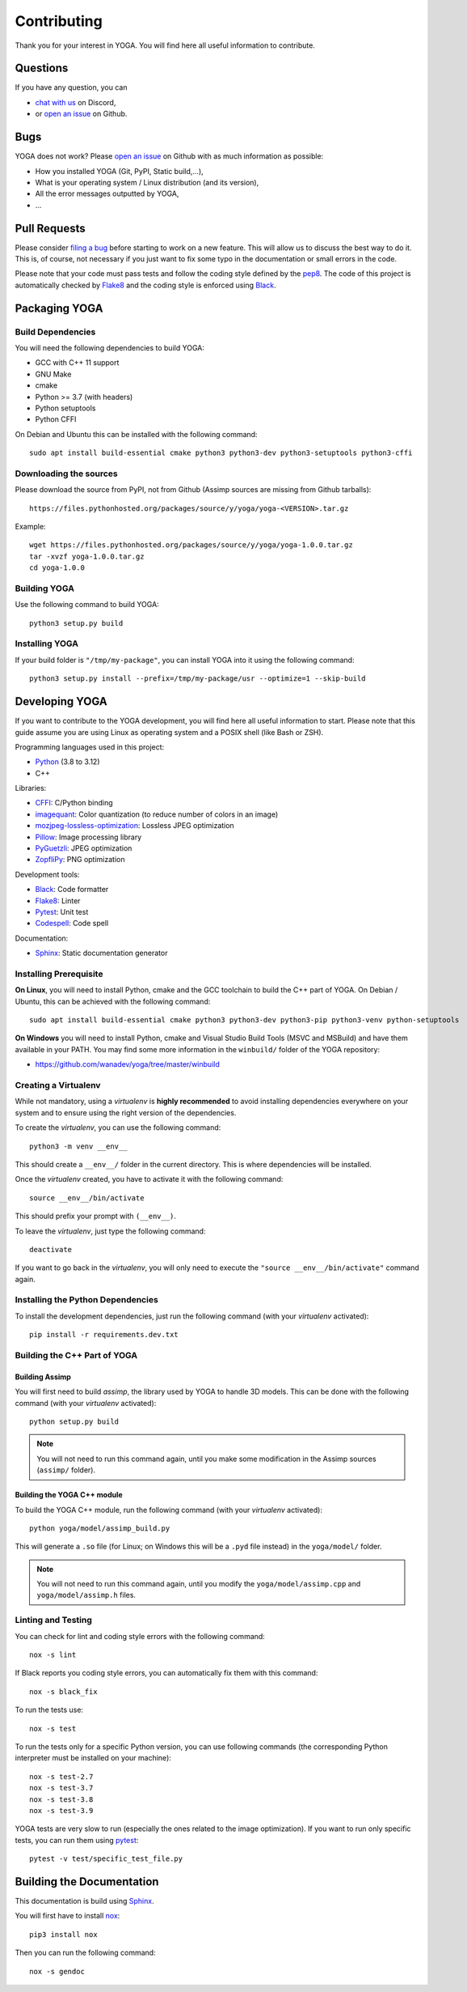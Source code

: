 Contributing
============

Thank you for your interest in YOGA. You will find here all useful information
to contribute.


Questions
---------

If you have any question, you can

* `chat with us <https://discord.gg/BmUkEdMuFp>`_ on Discord,
* or `open an issue <https://github.com/wanadev/yoga/issues>`_ on Github.


Bugs
----

YOGA does not work? Please `open an issue
<https://github.com/wanadev/yoga/issues>`_ on Github with as much information
as possible:

* How you installed YOGA (Git, PyPI, Static build,...),
* What is your operating system / Linux distribution (and its version),
* All the error messages outputted by YOGA,
* ...


Pull Requests
-------------

Please consider `filing a bug <https://github.com/wanadev/yoga/issues>`_
before starting to work on a new feature. This will allow us to discuss the
best way to do it. This is, of course, not necessary if you just want to fix
some typo in the documentation or small errors in the code.

Please note that your code must pass tests and follow the coding style defined
by the `pep8 <https://pep8.org/>`_. The code of this project is automatically
checked by Flake8_ and the coding style is enforced using Black_.


Packaging YOGA
--------------

Build Dependencies
~~~~~~~~~~~~~~~~~~

You will need the following dependencies to build YOGA:

* GCC with C++ 11 support
* GNU Make
* cmake
* Python >= 3.7 (with headers)
* Python setuptools
* Python CFFI

On Debian and Ubuntu this can be installed with the following command::

    sudo apt install build-essential cmake python3 python3-dev python3-setuptools python3-cffi

Downloading the sources
~~~~~~~~~~~~~~~~~~~~~~~

Please download the source from PyPI, not from Github (Assimp sources are missing from Github tarballs)::

    https://files.pythonhosted.org/packages/source/y/yoga/yoga-<VERSION>.tar.gz

Example::

    wget https://files.pythonhosted.org/packages/source/y/yoga/yoga-1.0.0.tar.gz
    tar -xvzf yoga-1.0.0.tar.gz
    cd yoga-1.0.0

Building YOGA
~~~~~~~~~~~~~

Use the following command to build YOGA::

    python3 setup.py build

Installing YOGA
~~~~~~~~~~~~~~~

If your build folder is ``"/tmp/my-package"``, you can install YOGA into it using the following command::

    python3 setup.py install --prefix=/tmp/my-package/usr --optimize=1 --skip-build


Developing YOGA
---------------

If you want to contribute to the YOGA development, you will find here all
useful information to start. Please note that this guide assume you are using
Linux as operating system and a POSIX shell (like Bash or ZSH).

Programming languages used in this project:

* Python_ (3.8 to 3.12)
* C++

Libraries:

* CFFI_: C/Python binding
* imagequant_: Color quantization (to reduce number of colors in an image)
* mozjpeg-lossless-optimization_: Lossless JPEG optimization
* Pillow_: Image processing library
* PyGuetzli_: JPEG optimization
* ZopfliPy_: PNG optimization

Development tools:

* Black_: Code formatter
* Flake8_: Linter
* Pytest_: Unit test
* Codespell_: Code spell

Documentation:

* Sphinx_: Static documentation generator

Installing Prerequisite
~~~~~~~~~~~~~~~~~~~~~~~

**On Linux**, you will need to install Python, cmake and the GCC toolchain to
build the C++ part of YOGA. On Debian / Ubuntu, this can be achieved with the
following command::

    sudo apt install build-essential cmake python3 python3-dev python3-pip python3-venv python-setuptools

**On Windows** you will need to install Python, cmake and Visual Studio Build
Tools (MSVC and MSBuild) and have them available in your PATH. You may find some more information in the ``winbuild/`` folder of the YOGA repository:

* https://github.com/wanadev/yoga/tree/master/winbuild


Creating a Virtualenv
~~~~~~~~~~~~~~~~~~~~~

While not mandatory, using a *virtualenv* is **highly recommended** to avoid
installing dependencies everywhere on your system and to ensure using the right
version of the dependencies.

To create the *virtualenv*, you can use the following command::

    python3 -m venv __env__

This should create a ``__env__/`` folder in the current directory. This is where dependencies will be installed.

Once the *virtualenv* created, you have to activate it with the following command::

    source __env__/bin/activate

This should prefix your prompt with ``(__env__)``.

To leave the *virtualenv*, just type the following command::

    deactivate

If you want to go back in the *virtualenv*, you will only need to execute the
``"source __env__/bin/activate"`` command again.


Installing the Python Dependencies
~~~~~~~~~~~~~~~~~~~~~~~~~~~~~~~~~~

To install the development dependencies, just run the following command (with
your *virtualenv* activated)::

    pip install -r requirements.dev.txt


Building the C++ Part of YOGA
~~~~~~~~~~~~~~~~~~~~~~~~~~~~~

Building Assimp
"""""""""""""""

You will first need to build *assimp*, the library used by YOGA to handle 3D
models. This can be done with the following command (with your *virtualenv*
activated)::

    python setup.py build

.. NOTE::

   You will not need to run this command again, until you make some
   modification in the Assimp sources (``assimp/`` folder).

Building the YOGA C++ module
""""""""""""""""""""""""""""

To build the YOGA C++ module, run the following command (with your *virtualenv*
activated)::

    python yoga/model/assimp_build.py

This will generate a ``.so`` file (for Linux; on Windows this will be
a ``.pyd`` file instead) in the ``yoga/model/`` folder.

.. NOTE::

   You will not need to run this command again, until you modify the
   ``yoga/model/assimp.cpp`` and ``yoga/model/assimp.h`` files.


Linting and Testing
~~~~~~~~~~~~~~~~~~~

You can check for lint and coding style errors with the following command::

    nox -s lint

If Black reports you coding style errors, you can automatically fix them with
this command::

    nox -s black_fix

To run the tests use::

    nox -s test

To run the tests only for a specific Python version, you can use following
commands (the corresponding Python interpreter must be installed on your
machine)::

    nox -s test-2.7
    nox -s test-3.7
    nox -s test-3.8
    nox -s test-3.9

YOGA tests are very slow to run (especially the ones related to the image
optimization). If you want to run only specific tests, you can run them using
pytest_::

    pytest -v test/specific_test_file.py



Building the Documentation
--------------------------

This documentation is build using Sphinx_.

You will first have to install `nox <https://nox.thea.codes/>`_::

    pip3 install nox

Then you can run the following command::

    nox -s gendoc


.. _Python: https://www.python.org/

.. _CFFI: https://cffi.readthedocs.io/en/latest/
.. _imagequant: https://github.com/wanadev/imagequant-python
.. _mozjpeg-lossless-optimization: https://github.com/wanadev/mozjpeg-lossless-optimization
.. _Pillow: https://pillow.readthedocs.io/en/stable/
.. _PyGuetzli: https://github.com/wanadev/pyguetzli
.. _ZopfliPy: https://github.com/hattya/zopflipy

.. _Flake8: https://flake8.pycqa.org/en/latest/
.. _Black: https://black.readthedocs.io/en/stable/
.. _pytest: https://docs.pytest.org/
.. _Codespell: https://github.com/codespell-project/codespell

.. _Sphinx: https://www.sphinx-doc.org/en/master/
